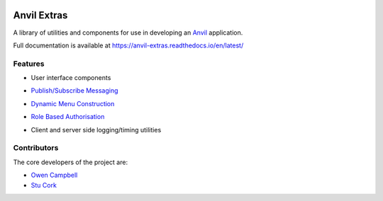 .. image:: https://readthedocs.org/projects/anvil-extras/badge/
    :target: https://anvil-extras.readthedocs.io/en/latest/
    :alt: Documentation Status

Anvil Extras
============
A library of utilities and components for use in developing an `Anvil <https://anvil.works>`_ application.

Full documentation is available at https://anvil-extras.readthedocs.io/en/latest/

Features
--------

- User interface components

  .. image:: images/extras_demo.gif

- `Publish/Subscribe Messaging <https://anvil-extras.readthedocs.io/en/latest/guides/messaging.html>`_
- `Dynamic Menu Construction <https://anvil-extras.readthedocs.io/en/latest/guides/navigation.html>`_
- `Role Based Authorisation <https://anvil-extras.readthedocs.io/en/lates/guides/authorisation.html>`_
- Client and server side logging/timing utilities

Contributors
------------

The core developers of the project are:

- `Owen Campbell <https://github.com/meatballs>`_
- `Stu Cork <https://github.com/s-cork>`_
